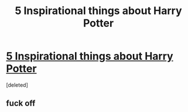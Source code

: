 #+TITLE: 5 Inspirational things about Harry Potter

* [[https://www.youtube.com/channel/UCf367HMZB-qu_XnVDGLzl3A][5 Inspirational things about Harry Potter]]
:PROPERTIES:
:Score: 0
:DateUnix: 1516632337.0
:DateShort: 2018-Jan-22
:END:
[deleted]


** fuck off
:PROPERTIES:
:Author: _Reborn_
:Score: 1
:DateUnix: 1516646978.0
:DateShort: 2018-Jan-22
:END:
